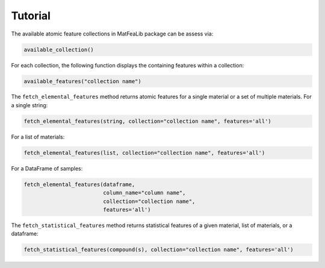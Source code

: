 
Tutorial
========

The available atomic feature collections in MatFeaLib package can be assess via:

.. code-block:: python

   available_collection()

For each collection, the following function displays the containing features within a collection:

.. code-block:: python

   available_features("collection name")

The ``fetch_elemental_features`` method returns atomic features for a single material or a set of multiple materials. 
For a single string:

.. code-block:: python
   
   fetch_elemental_features(string, collection="collection name", features='all')

For a list of materials:

.. code-block:: python

   fetch_elemental_features(list, collection="collection name", features='all')

For a DataFrame of samples:

.. code-block:: python
   
   fetch_elemental_features(dataframe, 
                            column_name="column name", 
                            collection="collection name", 
                            features='all')

The ``fetch_statistical_features`` method returns statistical features of a given material, list of materials, or a dataframe:

.. code-block:: python

   fetch_statistical_features(compound(s), collection="collection name", features='all')



